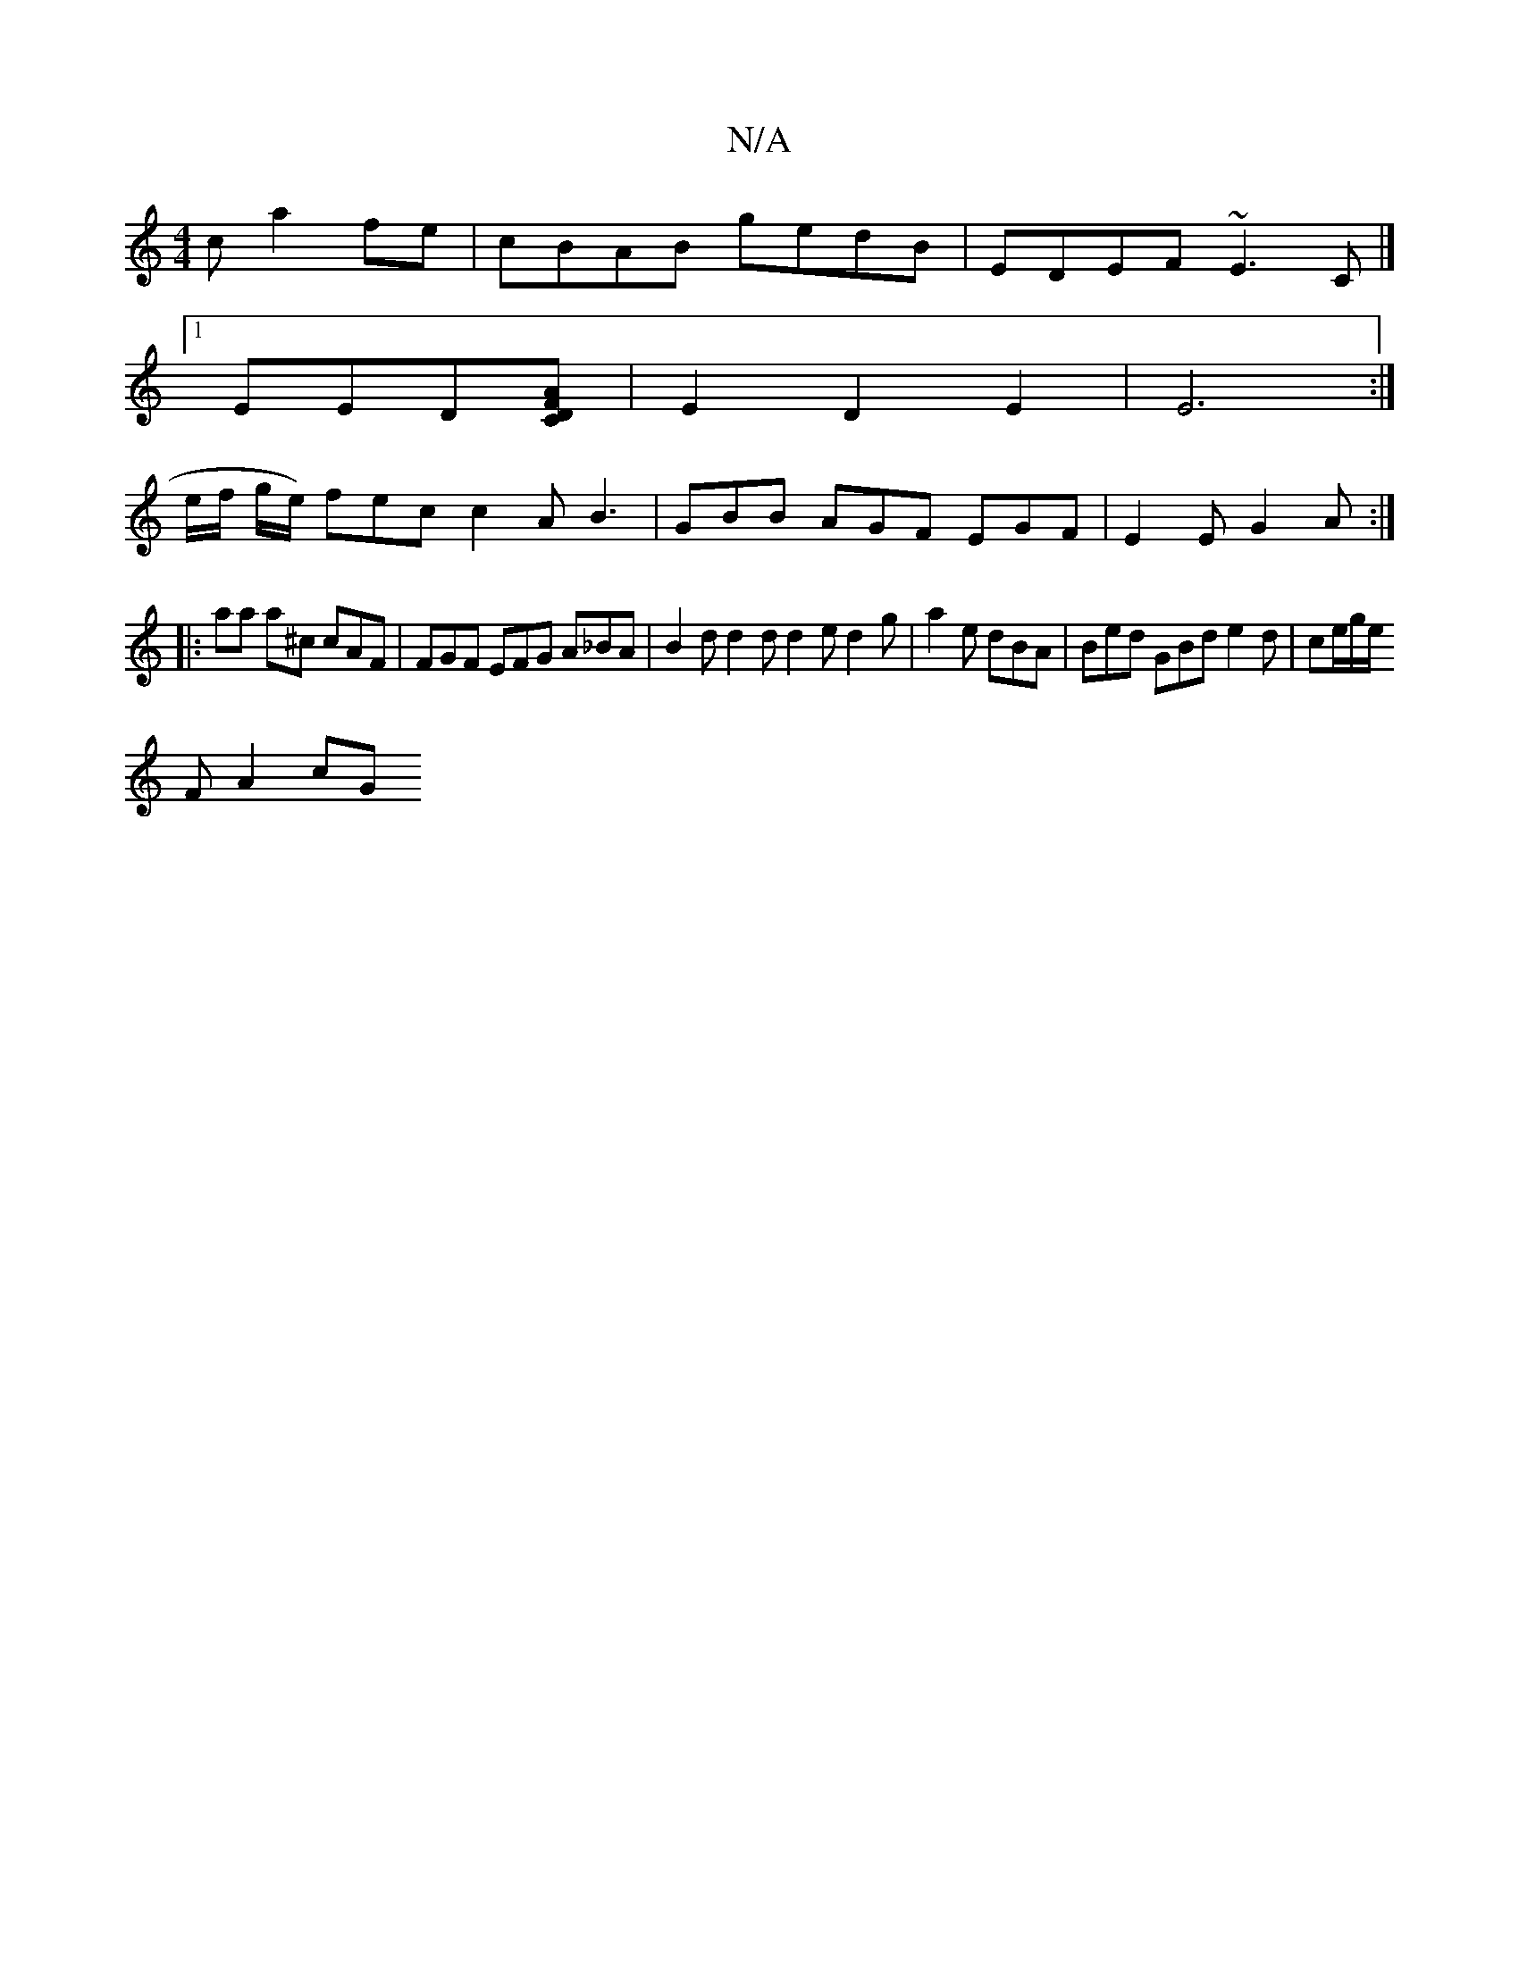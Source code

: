 X:1
T:N/A
M:4/4
R:N/A
K:Cmajor
c a2fe|cBAB gedB|EDEF ~E3C|]
[1EED[DCAF] |E2 D2 E2 | E6 :|
e/f/ g/e/) fec c2 A B3 | GBB AGF EGF |E2E G2A :|
|: aa a^c cAF | FGF EFG A_BA | B2 d d2 d d2 e d2g | a2e dBA | Bed GBd e2d | ce/2g/e/2
FA2cG^